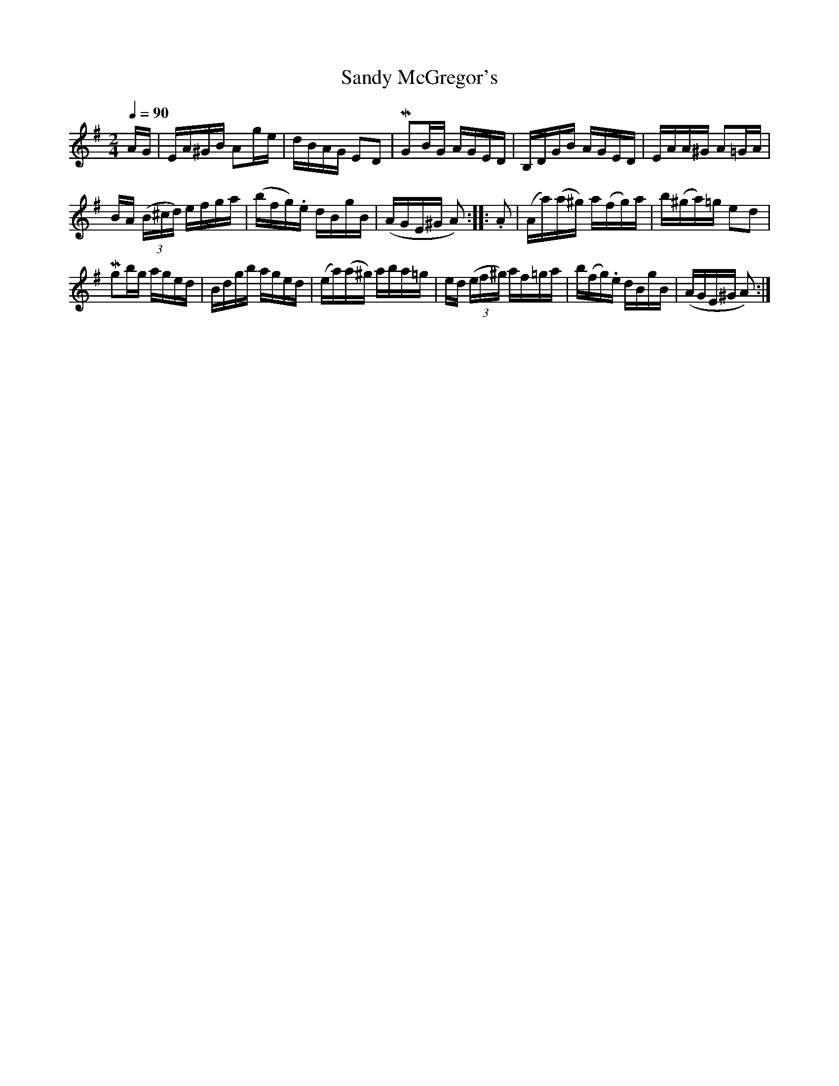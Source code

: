 X:594
T:Sandy McGregor's
S:Bruce & Emmett's Drummers and Fifers Guide (1862), p. 59
M:2/4
L:1/16
Q:1/4=90
K:Ador
%%MIDI program 72
%%MIDI transpose 8
%%MIDI ratio 3 1
AG|EA^GB A2ge|dBAG E2D2|MG2BG AGED|B,DGB AGED|EAA^G A2=GA|
BA (3(B^cd) efga|(bfg).e dBgB|(AGE^G A2)::.A2|(Aa)(a^g) a(fg)a|b(^ga)=g e2d2|
Mg2bg aged|Bdgb aged|(ea)(a^g) aba=g|ed (3(ef^g) af=ga|b(fg).e dBgB|(AGE^G A2):|
